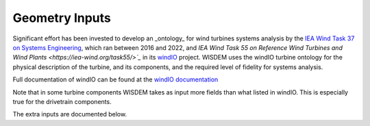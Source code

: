 ******************************
Geometry Inputs
******************************
Significant effort has been invested to develop an _ontology_ for wind turbines systems analysis by the `IEA Wind Task 37 on Systems Engineering <https://iea-wind.org/task37/>`_, which ran between 2016 and 2022, and `IEA Wind Task 55 on Reference Wind Turbines and Wind Plants <https://iea-wind.org/task55/>`_` in its `windIO <https://github.com/IEAWindSystems/windIO>`_ project.  WISDEM uses the windIO turbine ontology for the physical description of the turbine, and its components, and the required level of fidelity for systems analysis.

Full documentation of windIO can be found at the `windIO documentation <https://ieawindsystems.github.io/windIO/main/index.html>`_

Note that in some turbine components WISDEM takes as input more fields than what listed in windIO. This is especially true for the drivetrain components.

The extra inputs are documented below.

.. raw:: html
   :file: ../_static/geometry_doc.html
